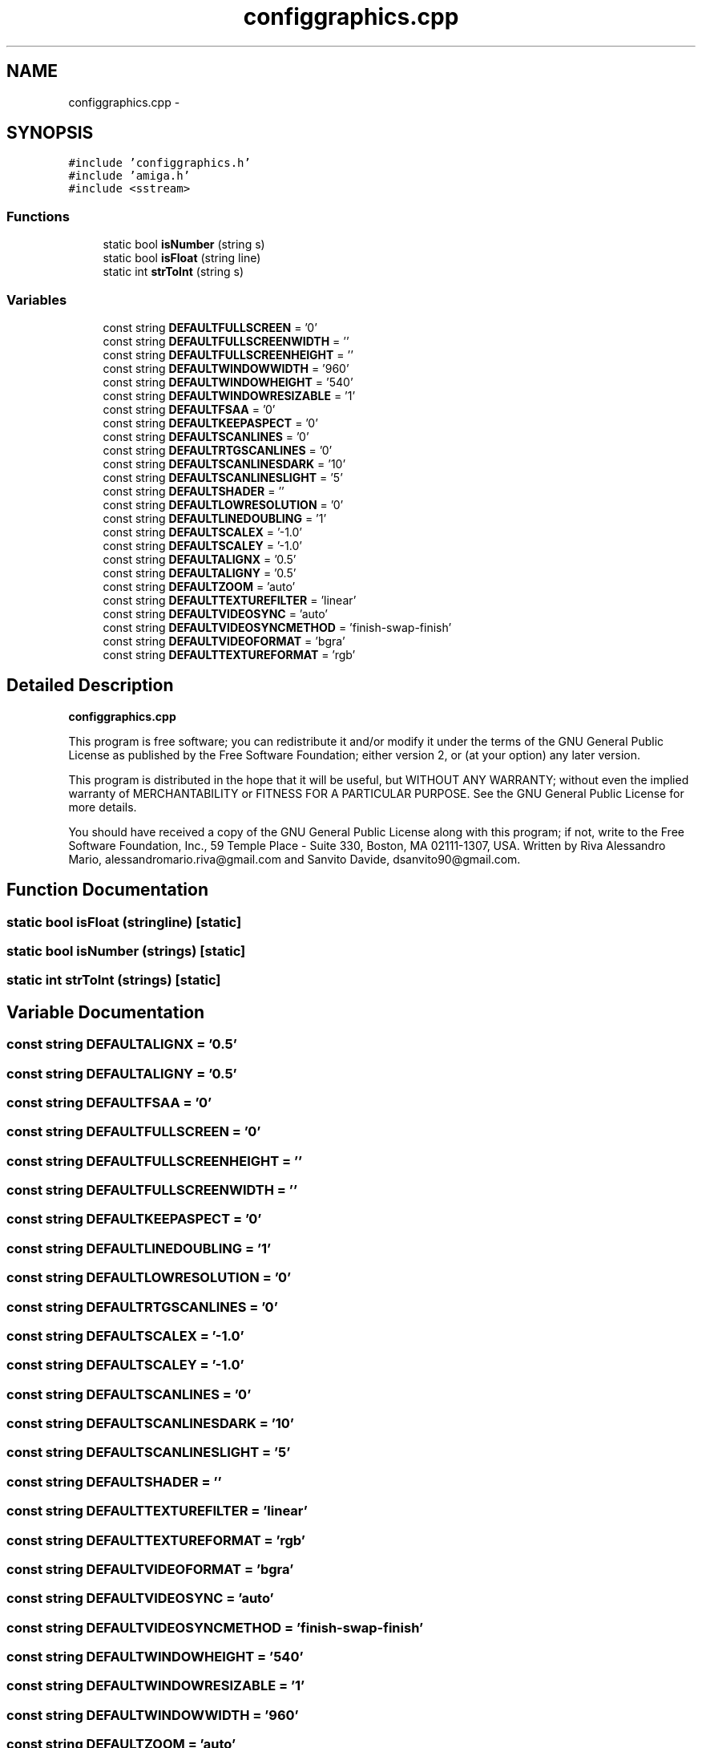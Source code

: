 .TH "configgraphics.cpp" 3 "Thu Aug 23 2012" "Version 1.0" "FS-UAE Gui for Linux OS" \" -*- nroff -*-
.ad l
.nh
.SH NAME
configgraphics.cpp \- 
.SH SYNOPSIS
.br
.PP
\fC#include 'configgraphics\&.h'\fP
.br
\fC#include 'amiga\&.h'\fP
.br
\fC#include <sstream>\fP
.br

.SS "Functions"

.in +1c
.ti -1c
.RI "static bool \fBisNumber\fP (string s)"
.br
.ti -1c
.RI "static bool \fBisFloat\fP (string line)"
.br
.ti -1c
.RI "static int \fBstrToInt\fP (string s)"
.br
.in -1c
.SS "Variables"

.in +1c
.ti -1c
.RI "const string \fBDEFAULTFULLSCREEN\fP = '0'"
.br
.ti -1c
.RI "const string \fBDEFAULTFULLSCREENWIDTH\fP = ''"
.br
.ti -1c
.RI "const string \fBDEFAULTFULLSCREENHEIGHT\fP = ''"
.br
.ti -1c
.RI "const string \fBDEFAULTWINDOWWIDTH\fP = '960'"
.br
.ti -1c
.RI "const string \fBDEFAULTWINDOWHEIGHT\fP = '540'"
.br
.ti -1c
.RI "const string \fBDEFAULTWINDOWRESIZABLE\fP = '1'"
.br
.ti -1c
.RI "const string \fBDEFAULTFSAA\fP = '0'"
.br
.ti -1c
.RI "const string \fBDEFAULTKEEPASPECT\fP = '0'"
.br
.ti -1c
.RI "const string \fBDEFAULTSCANLINES\fP = '0'"
.br
.ti -1c
.RI "const string \fBDEFAULTRTGSCANLINES\fP = '0'"
.br
.ti -1c
.RI "const string \fBDEFAULTSCANLINESDARK\fP = '10'"
.br
.ti -1c
.RI "const string \fBDEFAULTSCANLINESLIGHT\fP = '5'"
.br
.ti -1c
.RI "const string \fBDEFAULTSHADER\fP = ''"
.br
.ti -1c
.RI "const string \fBDEFAULTLOWRESOLUTION\fP = '0'"
.br
.ti -1c
.RI "const string \fBDEFAULTLINEDOUBLING\fP = '1'"
.br
.ti -1c
.RI "const string \fBDEFAULTSCALEX\fP = '-1\&.0'"
.br
.ti -1c
.RI "const string \fBDEFAULTSCALEY\fP = '-1\&.0'"
.br
.ti -1c
.RI "const string \fBDEFAULTALIGNX\fP = '0\&.5'"
.br
.ti -1c
.RI "const string \fBDEFAULTALIGNY\fP = '0\&.5'"
.br
.ti -1c
.RI "const string \fBDEFAULTZOOM\fP = 'auto'"
.br
.ti -1c
.RI "const string \fBDEFAULTTEXTUREFILTER\fP = 'linear'"
.br
.ti -1c
.RI "const string \fBDEFAULTVIDEOSYNC\fP = 'auto'"
.br
.ti -1c
.RI "const string \fBDEFAULTVIDEOSYNCMETHOD\fP = 'finish-swap-finish'"
.br
.ti -1c
.RI "const string \fBDEFAULTVIDEOFORMAT\fP = 'bgra'"
.br
.ti -1c
.RI "const string \fBDEFAULTTEXTUREFORMAT\fP = 'rgb'"
.br
.in -1c
.SH "Detailed Description"
.PP 
\fBconfiggraphics\&.cpp\fP
.PP
This program is free software; you can redistribute it and/or modify it under the terms of the GNU General Public License as published by the Free Software Foundation; either version 2, or (at your option) any later version\&.
.PP
This program is distributed in the hope that it will be useful, but WITHOUT ANY WARRANTY; without even the implied warranty of MERCHANTABILITY or FITNESS FOR A PARTICULAR PURPOSE\&. See the GNU General Public License for more details\&.
.PP
You should have received a copy of the GNU General Public License along with this program; if not, write to the Free Software Foundation, Inc\&., 59 Temple Place - Suite 330, Boston, MA 02111-1307, USA\&. Written by Riva Alessandro Mario, alessandromario.riva@gmail.com and Sanvito Davide, dsanvito90@gmail.com\&. 
.SH "Function Documentation"
.PP 
.SS "static bool \fBisFloat\fP (stringline)\fC [static]\fP"
.SS "static bool \fBisNumber\fP (strings)\fC [static]\fP"
.SS "static int \fBstrToInt\fP (strings)\fC [static]\fP"
.SH "Variable Documentation"
.PP 
.SS "const string \fBDEFAULTALIGNX\fP = '0\&.5'"
.SS "const string \fBDEFAULTALIGNY\fP = '0\&.5'"
.SS "const string \fBDEFAULTFSAA\fP = '0'"
.SS "const string \fBDEFAULTFULLSCREEN\fP = '0'"
.SS "const string \fBDEFAULTFULLSCREENHEIGHT\fP = ''"
.SS "const string \fBDEFAULTFULLSCREENWIDTH\fP = ''"
.SS "const string \fBDEFAULTKEEPASPECT\fP = '0'"
.SS "const string \fBDEFAULTLINEDOUBLING\fP = '1'"
.SS "const string \fBDEFAULTLOWRESOLUTION\fP = '0'"
.SS "const string \fBDEFAULTRTGSCANLINES\fP = '0'"
.SS "const string \fBDEFAULTSCALEX\fP = '-1\&.0'"
.SS "const string \fBDEFAULTSCALEY\fP = '-1\&.0'"
.SS "const string \fBDEFAULTSCANLINES\fP = '0'"
.SS "const string \fBDEFAULTSCANLINESDARK\fP = '10'"
.SS "const string \fBDEFAULTSCANLINESLIGHT\fP = '5'"
.SS "const string \fBDEFAULTSHADER\fP = ''"
.SS "const string \fBDEFAULTTEXTUREFILTER\fP = 'linear'"
.SS "const string \fBDEFAULTTEXTUREFORMAT\fP = 'rgb'"
.SS "const string \fBDEFAULTVIDEOFORMAT\fP = 'bgra'"
.SS "const string \fBDEFAULTVIDEOSYNC\fP = 'auto'"
.SS "const string \fBDEFAULTVIDEOSYNCMETHOD\fP = 'finish-swap-finish'"
.SS "const string \fBDEFAULTWINDOWHEIGHT\fP = '540'"
.SS "const string \fBDEFAULTWINDOWRESIZABLE\fP = '1'"
.SS "const string \fBDEFAULTWINDOWWIDTH\fP = '960'"
.SS "const string \fBDEFAULTZOOM\fP = 'auto'"
.SH "Author"
.PP 
Generated automatically by Doxygen for FS-UAE Gui for Linux OS from the source code\&.
